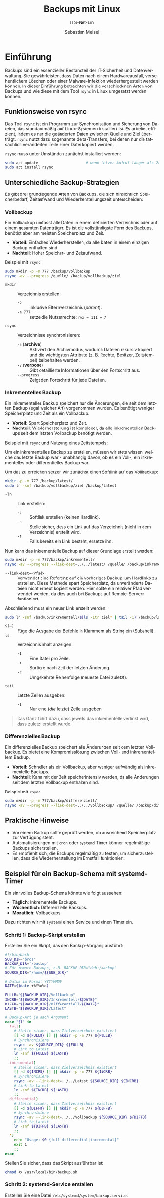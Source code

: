 :LaTeX_PROPERTIES:
#+LANGUAGE: de
#+OPTIONS: d:nil todo:nil pri:nil tags:nil
#+OPTIONS: H:4
#+LaTeX_CLASS: orgstandard
#+LaTeX_CMD: xelatex
#+LATEX_HEADER: \usepackage{listings}
:END:

:REVEAL_PROPERTIES:
#+REVEAL_ROOT: https://cdn.jsdelivr.net/npm/reveal.js
#+REVEAL_REVEAL_JS_VERSION: 4
#+REVEAL_THEME: league
#+REVEAL_EXTRA_CSS: ./mystyle.css
#+REVEAL_HLEVEL: 2
#+OPTIONS: timestamp:nil toc:nil num:nil
:END:

#+TITLE: Backups mit Linux
#+SUBTITLE: ITS-Net-Lin
#+AUTHOR: Sebastian Meisel


* Einführung
Backups sind ein essenzieller Bestandteil der IT-Sicherheit und Datenverwaltung. Sie gewährleisten, dass Daten nach einem Hardwareausfall, versehentlichem Löschen oder einer Malware-Infektion wiederhergestellt werden können. In dieser Einführung betrachten wir die verschiedenen Arten von Backups und wie diese mit dem Tool =rsync= in Linux umgesetzt werden können.

** Funktionsweise von rsync
Das Tool =rsync= ist ein Programm zur Synchronisation und Sicherung von Dateien, das standardmäßig auf Linux-Systemen installiert ist. Es arbeitet effizient, indem es nur die geänderten Daten zwischen Quelle und Ziel überträgt. =rsync= nutzt dazu sogenannte delta-Transfers, bei denen nur die tatsächlich veränderten Teile einer Datei kopiert werden.

=rsync= muss unter Umständen zunächst installiert werden:

#+BEGIN_SRC bash
sudo apt update                      # wenn letzer Aufruf länger als 24h zurückliegt
sudo apt install rsync
#+END_SRC


** Unterschiedliche Backup-Strategien
Es gibt drei grundlegende Arten von Backups, die sich hinsichtlich Speicherbedarf, Zeitaufwand und Wiederherstellungszeit unterscheiden:

*** Vollbackup
Ein Vollbackup umfasst alle Daten in einem definierten Verzeichnis oder auf einem gesamten Datenträger. Es ist die vollständigste Form des Backups, benötigt aber am meisten Speicherplatz und Zeit.

- *Vorteil*: Einfaches Wiederherstellen, da alle Daten in einem einzigen Backup enthalten sind.
- *Nachteil*: Hoher Speicher- und Zeitaufwand.

Beispiel mit =rsync=:
#+BEGIN_SRC bash
sudo mkdir -p -m 777 /backup/vollbackup
rsync -av --progress /quelle/ /backup/vollbackup/ziel
#+END_SRC

- =mkdir= :: Verzeichnis erstellen:
  - =-p= :: inklusive Elternverzeichnis (/parent/).
  - =-m 777= :: setze die Nutzerrechte: ~rwx = 111 = 7~
- =rsync= :: Verzeichnisse synchronisieren:
  - =-a= (*archive*) :: Aktiviert den Archivmodus, wodurch Dateien rekursiv kopiert und die wichtigsten Attribute (z. B. Rechte, Besitzer, Zeitstempel) beibehalten werden.
  - =-v= (*verbose*) :: Gibt detaillierte Informationen über den Fortschritt aus.
  - =--progress= :: Zeigt den Fortschritt für jede Datei an.


*** Inkrementelles Backup
Ein inkrementelles Backup speichert nur die Änderungen, die seit dem letzten Backup (egal welcher Art) vorgenommen wurden. Es benötigt weniger Speicherplatz und Zeit als ein Vollbackup.

- *Vorteil*: Spart Speicherplatz und Zeit.
- *Nachteil*: Wiederherstellung ist komplexer, da alle inkrementellen Backups seit dem letzten Vollbackup benötigt werden.

Beispiel mit =rsync= und Nutzung eines Zeitstempels:

Um ein inkrementelles Backup zu erstellen, müssen wir stets wissen, welche das letzte Backup war - unabhängig davon, ob es ein Voll-, ein inkrementelles oder differentielles Backup war.

Um das zu erreichen setzen wir zunächst einen [[file:Datei-Links.pdf][Softlink]] auf das Vollbackup:

#+BEGIN_SRC bash
mkdir -p -m 777 /backup/latest/
sudo ln -snf /backup/vollbackup/ziel /backup/latest
#+END_SRC

- =-ln= :: Link erstellen:
  - =-s= :: Softlink erstellen (keinen Hardlink).
  - =-n= :: Stelle sicher, dass ein Link auf das Verzeichnis (nicht in dem Verzeichnis) erstellt wird.
  - =-f= :: Falls bereits ein Link besteht, ersetze ihn.

Nun kann das inkrementelle Backup auf dieser Grundlage erstellt werden:

#+BEGIN_SRC bash
sudo mkdir -p -m 777/backup/inkrementell/
rsync -av --progress --link-dest=../../latest/ /quelle/ /backup/inkrementell/ziel-$(date +%Y%m%d)/
#+END_SRC
- =--link-dest=<Pfad>= :: Verwendet eine Referenz auf ein vorheriges Backup, um Hardlinks zu erstellen. Diese Methode spart Speicherplatz, da unveränderte Dateien nicht erneut kopiert werden. Hier sollte ein relativer Pfad verwendet werden, da dies auch bei Backups auf Remote-Servern funtioniert.

Abschließend muss ein neuer Link erstellt werden:
#+BEGIN_SRC bash
sudo ln -snf /backup/inkrementell/$(ls -1tr ziel* | tail -1) /backup/latest
#+END_SRC

- =$(…)= :: Füge die Ausgabe der Befehle in Klammern als String ein (Subshell).
- =ls= :: Verzeichnisinhalt anzeigen:
  - =-1= :: Eine Datei pro Zeile.
  - =-t= :: Sortiere nach Zeit der letzten Änderung.
  - =-r= :: Umgekehrte Reihenfolge (neueste Datei zuletzt).
- =tail= :: Letzte Zeilen ausgeben:
  - =-1= :: Nur eine (/die/ letzte) Zeile ausgeben.

#+begin_quote
Das Ganz führt dazu, dass jeweils das inkrementelle verlinkt wird, dass zuletzt erstellt wurde.
#+end_quote

*** Differenzielles Backup
Ein differenzielles Backup speichert alle Änderungen seit dem letzten Vollbackup. Es bietet eine Kompromisslösung zwischen Voll- und inkrementellem Backup.

- *Vorteil*: Schneller als ein Vollbackup, aber weniger aufwändig als inkrementelle Backups.
- *Nachteil*: Kann mit der Zeit speicherintensiv werden, da alle Änderungen seit dem letzten Vollbackup enthalten sind.

Beispiel mit =rsync=:
#+BEGIN_SRC bash
sudo mkdir -p -m 777/backup/differenziell/
rsync -av --progress --link-dest=../../vollbackup/ /quelle/ /backup/differenziell/ziel-$(date +%Y%m%d)/
#+END_SRC


** Praktische Hinweise
- Vor einem Backup sollte geprüft werden, ob ausreichend Speicherplatz zur Verfügung steht.
- Automatisierungen mit =cron= oder =systemd= Timer können regelmäßige Backups sicherstellen.
- Es empfiehlt sich, die Backups regelmäßig zu testen, um sicherzustellen, dass die Wiederherstellung im Ernstfall funktioniert.

** Beispiel für ein Backup-Schema mit systemd-Timer
Ein sinnvolles Backup-Schema könnte wie folgt aussehen:
- *Täglich*: Inkrementelle Backups.
- *Wöchentlich*: Differenzielle Backups.
- *Monatlich*: Vollbackups.

Dazu richten wir mit =systemd= einen Service und einen Timer ein.

*** Schritt 1: Backup-Skript erstellen
Erstellen Sie ein Skript, das den Backup-Vorgang ausführt:
#+BEGIN_SRC bash :tangle backup.sh
#!/bin/bash
SUB_DIR="bros"
BACKUP_DIR="/backup"
# Für remote Backups, z.B. BACKUP_DIR="deb:/backup"
SOURCE_DIR="/home/${SUB_DIR}"

# Datum im Format YYYYMMDD
DATE=$(date +%Y%m%d)

FULLB="${BACKUP_DIR}/Vollbackup"
INCRB="${BACKUP_DIR}/Inkrementell/${DATE}"
DIFFB="${BACKUP_DIR}/Differentiell/${DATE}"
LASTB="${BACKUP_DIR}/Latest"

# Backup-Art je nach Argument
case "$1" in
  full)
    # Stelle sicher, dass Zielverzeichnis existiert 
    [[ -d ${FULLB} ]] || mkdir -p -m 777 ${FULLB}
    # Synchronisiere
    rsync -av ${SOURCE_DIR} ${FULLB}
    # Link to Latest
    ln -snf ${FULLB} ${LASTB}
    ;;
  incremental)
    # Stelle sicher, dass Zielverzeichnis existiert 
    [[ -d ${INCRB} ]] || mkdir -p -m 777 ${INCRB}
    # Synchronisiere
    rsync -av --link-dest=../../Latest ${SOURCE_DIR} ${INCRB}
    # Link to Latest
    ln -snf ${INCRB} ${LASTB}
    ;;
  differential)
    # Stelle sicher, dass Zielverzeichnis existiert 
    [[ -d ${DIFFB} ]] || mkdir -p -m 777 ${DIFFB}
    # Synchronisiere
    rsync -av --link-dest=../../Vollbackup ${SOURCE_DIR} ${DIFFB}
    # Link to Latest
    ln -snf ${DIFFB} ${LASTB}
    ;;
  *)
    echo "Usage: $0 {full|differential|incremental}"
    exit 1
    ;;
esac
#+END_SRC

Stellen Sie sicher, dass das Skript ausführbar ist:
#+BEGIN_SRC bash
chmod +x /usr/local/bin/backup.sh
#+END_SRC

*** Schritt 2: systemd-Service erstellen
Erstellen Sie eine Datei =/etc/systemd/system/backup.service=:
#+BEGIN_SRC ini :tangle backup.service
[Unit]
Description=Backup Service

[Service]
Type=oneshot
ExecStart=/usr/local/bin/backup.sh %i
#+END_SRC

*** Schritt 3: Timer für Backups erstellen
Erstellen Sie drei Timer-Dateien für die verschiedenen Backup-Typen.

1. Täglicher inkrementeller Timer: =/etc/systemd/system/backup@incremental.timer=
#+BEGIN_SRC ini :tangle backup@incremental.timer
[Unit]
Description=Daily Incremental Backup Timer

[Timer]
OnCalendar=daily
Persistent=true

[Install]
WantedBy=timers.target
#+END_SRC

2. Wöchentlicher differenzieller Timer: =/etc/systemd/system/backup@differential.timer=
#+BEGIN_SRC ini :tangle backup@differential.timer
[Unit]
Description=Weekly Differential Backup Timer

[Timer]
OnCalendar=weekly
Persistent=true

[Install]
WantedBy=timers.target
#+END_SRC

3. Monatlicher Vollbackup-Timer: =/etc/systemd/system/backup@full.timer=
#+BEGIN_SRC ini :tangle backup@full.timer
[Unit]
Description=Monthly Full Backup Timer

[Timer]
OnCalendar=monthly
Persistent=true

[Install]
WantedBy=timers.target
#+END_SRC

*** Schritt 4: Timer aktivieren
Aktivieren Sie die Timer:
#+BEGIN_SRC bash
systemctl enable --now backup@incremental.timer
systemctl enable --now backup@differential.timer
systemctl enable --now backup@full.timer
#+END_SRC

** Moderne Backup-Tools unter Linux
Neben =rsync= gibt es eine Vielzahl moderner Tools, die speziell für Backups entwickelt wurden und viele zusätzliche Funktionen bieten. Einige Beispiele:

*** BorgBackup (=borg=)
- *Beschreibung*: Ein modernes deduplizierendes Backup-Tool, das effiziente und sichere Backups ermöglicht.
- *Funktionen*: Datenkomprimierung, Verschlüsselung und effiziente Speicherung durch Deduplizierung.
- *Installation*: 
  #+BEGIN_SRC bash
  sudo apt install borgbackup
  #+END_SRC

*** Restic
- *Beschreibung*: Ein sicheres, schnelles und benutzerfreundliches Backup-Tool, das auf vielen Plattformen läuft.
- *Funktionen*: Verschlüsselung, Unterstützung für mehrere Speichersysteme (lokal, Cloud), inkrementelle Backups.
- *Installation*: 
  #+BEGIN_SRC bash
  sudo apt install restic
  #+END_SRC

*** Duplicity
- *Beschreibung*: Ein Backup-Tool, das Verschlüsselung und inkrementelle Backups mit Unterstützung für viele Remote-Speicherarten (z. B. Amazon S3) bietet.
- *Funktionen*: Verwendet GPG zur Verschlüsselung, ideal für Cloud-Backups.
- *Installation*: 
  #+BEGIN_SRC bash
  sudo apt install duplicity
  #+END_SRC
